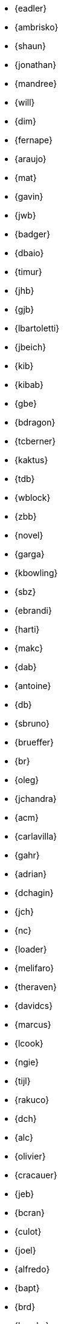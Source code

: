 
* {eadler}
* {ambrisko}
* {shaun}
* {jonathan}
* {mandree}
* {will}
* {dim}
* {fernape}
* {araujo}
* {mat}
* {gavin}
* {jwb}
* {badger}
* {dbaio}
* {timur}
* {jhb}
* {gjb}
* {lbartoletti}
* {jbeich}
* {kib}
* {kibab}
* {gbe}
* {bdragon}
* {tcberner}
* {kaktus}
* {tdb}
* {wblock}
* {zbb}
* {novel}
* {garga}
* {kbowling}
* {sbz}
* {ebrandi}
* {harti}
* {makc}
* {dab}
* {antoine}
* {db}
* {sbruno}
* {brueffer}
* {br}
* {oleg}
* {jchandra}
* {acm}
* {carlavilla}
* {gahr}
* {adrian}
* {dchagin}
* {jch}
* {nc}
* {loader}
* {melifaro}
* {theraven}
* {davidcs}
* {marcus}
* {lcook}
* {ngie}
* {tijl}
* {rakuco}
* {dch}
* {alc}
* {olivier}
* {cracauer}
* {jeb}
* {bcran}
* {culot}
* {joel}
* {alfredo}
* {bapt}
* {brd}
* {brooks}
* {pjd}
* {jwd}
* {jmd}
* {vd}
* {danfe}
* {donner}
* {bdrewery}
* {gad}
* {ale}
* {deischen}
* {julian}
* {ae}
* {lme}
* {se}
* {jasone}
* {kevans}
* {madpilot}
* {kami}
* {scf}
* {farrokhi}
* {mfechner}
* {afedorov}
* {feld}
* {landonf}
* {fanf}
* {mdf}
* {blackend}
* {decke}
* {sgalabov}
* {ultima}
* {gallatin}
* {avg}
* {beat}
* {danger}
* {sjg}
* {gibbs}
* {pfg}
* {girgen}
* {grembo}
* {trociny}
* {danilo}
* {dmgk}
* {sg}
* {grehan}
* {rgrimes}
* {jamie}
* {adridg}
* {eugen}
* {wg}
* {bar}
* {rigoletto}
* {anish}
* {jmg}
* {mjg}
* {jhale}
* {jah}
* {smh}
* {ehaupt}
* {bhd}
* {jgh}
* {wen}
* {jhibbits}
* {nhibma}
* {jhixson}
* {pho}
* {mhorne}
* {cognet}
* {sunpoet}
* {lwhsu}
* {whu}
* {jkh}
* {bhughes}
* {shurd}
* {rhurlin}
* {davide}
* {meta}
* {pi}
* {sevan}
* {debdrup}
* {peterj}
* {markj}
* {thj}
* {mjoras}
* {erj}
* {allanjude}
* {kan}
* {bjk}
* {phk}
* {pluknet}
* {karels}
* {pkelsey}
* {pkubaj}
* {keramida}
* {arved}
* {fjoe}
* {kientzle}
* {stevek}
* {jkim}
* {jceel}
* {kai}
* {wulf}
* {koobs}
* {jkois}
* {maxim}
* {tobik}
* {ak}
* {skozlov}
* {skra}
* {skreuzer}
* {gabor}
* {rajeshasp}
* {kuriyama}
* {rene}
* {jlaffaye}
* {mich}
* {dvl}
* {erwin}
* {martymac}
* {dru}
* {jlh}
* {oliver}
* {grog}
* {netchild}
* {leitao}
* {ian}
* {achim}
* {truckman}
* {glewis}
* {qingli}
* {delphij}
* {avatar}
* {rlibby}
* {lifanov}
* {linimon}
* {issyl0}
* {scottl}
* {jtl}
* {imp}
* {johalun}
* {luporl}
* {otis}
* {eri}
* {wma}
* {rmacklem}
* {vmaffione}
* {bmah}
* {rm}
* {jmallett}
* {dwmalone}
* {nobutaka}
* {amdmi3}
* {kwm}
* {emaste}
* {mm}
* {slavash}
* {slm}
* {mckusick}
* {jmcneill}
* {mmel}
* {jmmv}
* {kadesai}
* {ken}
* {cem}
* {dinoex}
* {jrm}
* {freqlabs}
* {cmt}
* {stephen}
* {marcel}
* {dougm}
* {kmoore}
* {marck}
* {mav}
* {jsm}
* {tmunro}
* {markm}
* {trasz}
* {neel}
* {bland}
* {joneum}
* {gnn}
* {khng}
* {tychon}
* {obrien}
* {nick}
* {ohauer}
* {olgeni}
* {osa}
* {rodrigo}
* {philip}
* {jpaetzel}
* {hiren}
* {yuripv}
* {fluffy}
* {np}
* {royger}
* {rpaulo}
* {misha}
* {dumbbell}
* {mp}
* {cperciva}
* {alfred}
* {csjp}
* {gerald}
* {scottph}
* {0mp}
* {pizzamig}
* {rpokala}
* {arrowd}
* {kp}
* {thomas}
* {dfr}
* {bofh}
* {fox}
* {attilio}
* {crees}
* {mr}
* {bcr}
* {trhodes}
* {benno}
* {arichardson}
* {luigi}
* {jeff}
* {roberto}
* {rodrigc}
* {ler}
* {leres}
* {robak}
* {ray}
* {arybchik}
* {bsam}
* {hrs}
* {rscheff}
* {wosch}
* {ed}
* {cy}
* {schweikh}
* {matthew}
* {tmseck}
* {stas}
* {hselasky}
* {lev}
* {phil}
* {gshapiro}
* {syrinx}
* {vanilla}
* {ashish}
* {silby}
* {chs}
* {bms}
* {demon}
* {flo}
* {glebius}
* {kensmith}
* {des}
* {sobomax}
* {asomers}
* {tsoome}
* {loos}
* {brnrd}
* {uqs}
* {vsevolod}
* {pstef}
* {zi}
* {lstewart}
* {rrs}
* {rstone}
* {xride}
* {marius}
* {cs}
* {ryusuke}
* {nyan}
* {tagattie}
* {tota}
* {romain}
* {dteske}
* {mi}
* {gordon}
* {lx}
* {fabient}
* {thierry}
* {thompsa}
* {jilles}
* {andreast}
* {ganbold}
* {tuexen}
* {chuck}
* {ericbsd}
* {andrew}
* {gonzo}
* {ume}
* {fsu}
* {mikael}
* {ivadasz}
* {manu}
* {vangyzen}
* {ram}
* {bryanv}
* {yuri}
* {nivit}
* {avos}
* {kaiw}
* {takawata}
* {rwatson}
* {adamw}
* {naddy}
* {peter}
* {nwhitehorn}
* {bwidawsk}
* {miwi}
* {swills}
* {rew}
* {def}
* {mw}
* {wollman}
* {woodsb02}
* {joerg}
* {ygy}
* {emax}
* {yongari}
* {rcyu}
* {oshogbo}
* {riggs}
* {egypcio}
* {zec}
* {bz}
* {zeising}
* {mizhka}
* {tz}
* {samm}
* {eduardo}
